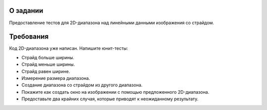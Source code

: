 О задании
=========

Предоставление тестов для 2D-диапазона над линейными данными изображения со страйдом.

Требования
==========

Код 2D-диапазона уже написан.
Напишите юнит-тесты:

* Страйд больше ширины.
* Страйд меньше ширины.
* Страйд равен ширине.
* Измерение размера диапазона.
* Создание диапазона со страйдом из другого диапазона.
* Покажите как создать окно на изображении с помощью предложенного 2D-диапазона.
* Предоставьте два крайних случая, которые приводят к неожиданному результату.
